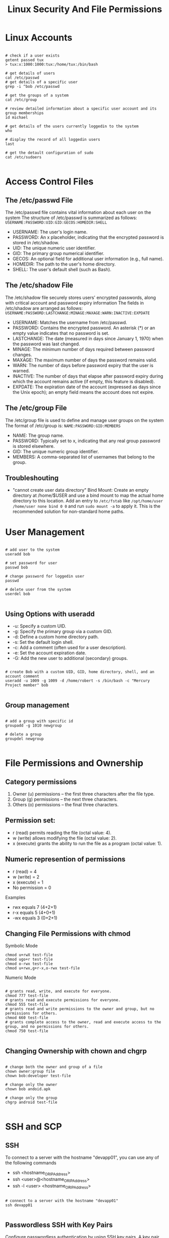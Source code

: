 #+title: Linux Security And File Permissions

* Linux Accounts

#+begin_src shell

# check if a user exists
getent passed tux
> tux:x:1000:1000:tux:/home/tux:/bin/bash

# get details of users
cat /etc/passwd
# get details of a specific user
grep -i ^bob /etc/passwd

# get the groups of a system
cat /etc/group

# review detailed information about a specific user account and its group memberships
id michael

# get details of the users currently loggedin to the system
who

# display the record of all loggedin users
last

# get the detault configuration of sudo
cat /etc/sudoers

#+end_src

* Access Control Files

** The /etc/passwd File

The /etc/passwd file contains vital information about each user on the system
The structure of /etc/passwd is summarized as follows:
=USERNAME:PASSWORD:UID:GID:GECOS:HOMEDIR:SHELL=

- USERNAME: The user's login name.
- PASSWORD: An x placeholder, indicating that the encrypted password is stored in /etc/shadow.
- UID: The unique numeric user identifier.
- GID: The primary group numerical identifier.
- GECOS: An optional field for additional user information (e.g., full name).
- HOMEDIR: The path to the user's home directory.
- SHELL: The user's default shell (such as Bash).

** The /etc/shadow File

The /etc/shadow file securely stores users' encrypted passwords, along with critical account and password expiry information
The fields in /etc/shadow are arranged as follows:
=USERNAME:PASSWORD:LASTCHANGE:MINAGE:MAXAGE:WARN:INACTIVE:EXPDATE=

- USERNAME: Matches the username from /etc/passwd.
- PASSWORD: Contains the encrypted password. An asterisk (*) or an empty value indicates that no password is set.
- LASTCHANGE: The date (measured in days since January 1, 1970) when the password was last changed.
- MINAGE: The minimum number of days required between password changes.
- MAXAGE: The maximum number of days the password remains valid.
- WARN: The number of days before password expiry that the user is warned.
- INACTIVE: The number of days that elapse after password expiry during which the account remains active (if empty, this feature is disabled).
- EXPDATE: The expiration date of the account (expressed as days since the Unix epoch); an empty field means the account does not expire.

** The /etc/group File

The /etc/group file is used to define and manage user groups on the system
The format of /etc/group is:
=NAME:PASSWORD:GID:MEMBERS=

- NAME: The group name.
- PASSWORD: Typically set to x, indicating that any real group password is stored elsewhere.
- GID: The unique numeric group identifier.
- MEMBERS: A comma-separated list of usernames that belong to the group.

** Troubleshouting

- "cannot create user data directory"
  Bind Mount: Create an empty directory at /home/$USER and use a bind mount to map the actual home directory to this location. Add an entry to =/etc/fstab= like =/opt/home/user /home/user none bind 0 0= and run =sudo mount -a= to apply it.
  This is the recommended solution for non-standard home paths.

* User Management

#+begin_src shell

# add user to the system
useradd bob

# set password for user
passwd bob

# change password for loggedin user
passwd

# delete user from the system
userdel bob

#+end_src

** Using Options with useradd

+ -u: Specify a custom UID.
+ -g: Specify the primary group via a custom GID.
+ -d: Define a custom home directory path.
+ -s: Set the default login shell.
+ -c: Add a comment (often used for a user description).
+ -e: Set the account expiration date.
+ -G: Add the new user to additional (secondary) groups.

#+begin_src shell

# create Bob with a custom UID, GID, home directory, shell, and an account comment
useradd -u 1009 -g 1009 -d /home/robert -s /bin/bash -c "Mercury Project member" bob

#+end_src

** Group management

#+begin_src shell

# add a group with specific id
groupadd -g 1010 newgroup

# delete a group
groupdel newgroup

#+end_src

* File Permissions and Ownership

** Category permissions

1. Owner (u) permissions – the first three characters after the file type.
2. Group (g) permissions – the next three characters.
3. Others (o) permissions – the final three characters.

** Permission set:

+ r (read) permits reading the file (octal value: 4).
+ w (write) allows modifying the file (octal value: 2).
+ x (execute) grants the ability to run the file as a program (octal value: 1).

** Numeric represention of permissions

+ r (read) = 4
+ w (write) = 2
+ x (execute) = 1
+ No permission = 0

Examples
+ rwx equals 7 (4+2+1)
+ r-x equals 5 (4+0+1)
+ -wx equals 3 (0+2+1)

** Changing File Permissions with chmod

Symbolic Mode

#+begin_src shell
chmod u+rwX test-file
chmod ugo+r test-file
chmod o-rwx test-file
chmod u+rwx,g+r-x,o-rwx test-file
#+end_src

Numeric Mode

#+begin_src shell

# grants read, write, and execute for everyone.
chmod 777 test-file
# grants read and execute permissions for everyone.
chmod 555 test-file
# grants read and write permissions to the owner and group, but no permissions for others.
chmod 660 test-file
# grants complete access to the owner, read and execute access to the group, and no permissions for others.
chmod 750 test-file

#+end_src

** Changing Ownership with chown and chgrp

#+begin_src shell

# change both the owner and group of a file
chown owner:group file
chown bob:developer test-file

# change only the owner
chown bob andoid.apk

# change only the group
chgrp android test-file

#+end_src

* SSH and SCP

** SSH

To connect to a server with the hostname "devapp01", you can use any of the following commands
+ ssh <hostname_OR_IP_Address>
+ ssh <user>@<hostname_OR_IP_Address>
+ ssh -l <user> <hostname_OR_IP_Address>

#+begin_src shell

# connect to a server with the hostname "devapp01"
ssh devapp01

#+end_src

** Passwordless SSH with Key Pairs

Configure passwordless authentication by using SSH key pairs.
A key pair consists of:

+ Private Key: Kept secure on your client device.
+ Public Key: Shared and installed on your remote server.

#+begin_src shell

# generate the Key Pair
ssh-keygen -t rsa

# copying the Public Key to the Remote Server
ssh-copy-id bob@devapp01
#+end_src

Public key is now installed in the authorized_keys file within the .ssh directory on the remote server.

** SCP

SCP transfers files and directories securely over SSH.

#+begin_src shell

# copy a file using SCP
scp /home/bob/caleston-code.tar.gz devapp01:/home/bob

#+end_src

* IPTABLES

** Establishing SSH Connectivity

#+begin_src shell

# install iptables
sudo apt install iptables

# list tghe default iptables rules
sudo iptables -L

#+end_src

Iptables uses three main chains, each serving a distinct purpose:

+ INPUT Chain: Manages incoming traffic. For instance, adding a rule here allows SSH connections from your client laptop.
+ OUTPUT Chain: Controls traffic originating from the server, including outbound connections like database queries.
+ FORWARD Chain: Typically used by network routers to forward traffic between devices. Standard Linux servers rarely use this chain.

** Configuring SSH Access

*** Configuring Outbound Traffic

#+begin_src shell

# add an incoming rule on the development server that permits SSH connections solely from the designated client.
iptables -A INPUT -p tcp -s 172.16.238.187 --dport 22 -j ACCEPT

# block unauthorized SSH attempts
iptables -A INPUT -p tcp --dport 22 -j DROP
# drop incoming connections from any source on any destination port for any protocol (TCP/UDP).
sudo iptables -A INPUT -j DROP

# list the iptables rouls
[bob@devapp01 ~]$ iptables -L
Chain INPUT (policy ACCEPT)
target     prot opt source               destination
ACCEPT     tcp  --  172.16.238.187      anywhere             tcp dpt:ssh
DROP       tcp  --  anywhere             anywhere             tcp dpt:ssh


Chain FORWARD (policy ACCEPT)
target     prot opt source               destination


Chain OUTPUT (policy ACCEPT)
target     prot opt source               destination
#+end_src

Command parameters

+ -A INPUT: Appends a rule to the INPUT chain.
+ -p tcp: Specifies the TCP protocol.
+ -s 172.16.238.187: Restricts the rule to connections coming from the client laptop.
+ --dport 22: Indicates that the rule applies to the SSH port (22).
+ -j ACCEPT: Accepts the connection when all conditions are met.

*** Configuring Outbound Traffic

#+begin_src shell

# add the following OUTPUT rules:
[bob@devapp01 ~]$ iptables -A OUTPUT -p tcp -d 172.16.238.11 --dport 5432 -j ACCEPT
[bob@devapp01 ~]$ iptables -A OUTPUT -p tcp -d 172.16.238.15 --dport 80 -j ACCEPT
[bob@devapp01 ~]$ iptables -A OUTPUT -p tcp --dport 443 -j DROP
[bob@devapp01 ~]$ iptables -A OUTPUT -p tcp --dport 80 -j DROP

# insert a rule at the top of the chain
[bob@devapp01 ~]$ iptables -I OUTPUT -p tcp -d 172.16.238.100 --dport 443 -j ACCEPT

#+end_src

*** Deleting a Rule

#+begin_src shell

[bob@devapp01 ~]$ iptables -D OUTPUT 5

#+end_src

*** Securing the Database Server

#+begin_src shell

# ensure that only the development application server can access the PostgreSQL service on the database server (port 5432)
[bob@devdb01 ~]$ iptables -A INPUT -p tcp -s 172.16.238.10 --dport 5432 -j ACCEPT
[bob@devdb01 ~]$ iptables -A INPUT -p tcp --dport 5432 -j DROP

# list the iptables rules on the DB server
[bob@devdb01 ~]$ iptables -L
Chain INPUT (policy ACCEPT)
target     prot opt source               destination
ACCEPT     tcp  --  172.16.238.10       anywhere             tcp dpt:5432
DROP       tcp  --  anywhere             anywhere             tcp dpt:5432


Chain FORWARD (policy ACCEPT)
target     prot opt source               destination


Chain OUTPUT (policy ACCEPT)
target     prot opt source               destination

#+end_src
